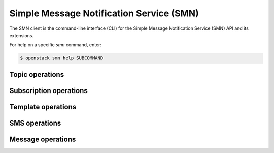 Simple Message Notification Service (SMN)
=========================================

The SMN client is the command-line interface (CLI) for
the Simple Message Notification Service (SMN) API and its extensions.

For help on a specific `smn` command, enter:

.. code-block:: console

   $ openstack smn help SUBCOMMAND

.. _smn_topic:

Topic operations
----------------

.. autoprogram-cliff:: openstack.smn.v2
   :command: smn topic *

.. _smn_subscription:

Subscription operations
-----------------------

.. autoprogram-cliff:: openstack.smn.v2
   :command: smn subscription *

.. _smn_template:

Template operations
-------------------

.. autoprogram-cliff:: openstack.smn.v2
   :command: smn template *

.. _smn_sms:

SMS operations
--------------

.. autoprogram-cliff:: openstack.smn.v2
   :command: smn sms *

.. _smn_message:

Message operations
------------------

.. autoprogram-cliff:: openstack.smn.v2
   :command: smn message *
